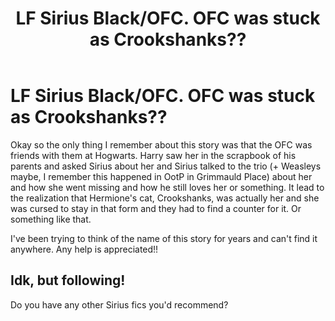 #+TITLE: LF Sirius Black/OFC. OFC was stuck as Crookshanks??

* LF Sirius Black/OFC. OFC was stuck as Crookshanks??
:PROPERTIES:
:Author: sarcasticblonde_
:Score: 2
:DateUnix: 1577940947.0
:DateShort: 2020-Jan-02
:FlairText: What's That Fic?
:END:
Okay so the only thing I remember about this story was that the OFC was friends with them at Hogwarts. Harry saw her in the scrapbook of his parents and asked Sirius about her and Sirius talked to the trio (+ Weasleys maybe, I remember this happened in OotP in Grimmauld Place) about her and how she went missing and how he still loves her or something. It lead to the realization that Hermione's cat, Crookshanks, was actually her and she was cursed to stay in that form and they had to find a counter for it. Or something like that.

I've been trying to think of the name of this story for years and can't find it anywhere. Any help is appreciated!!


** Idk, but following!

Do you have any other Sirius fics you'd recommend?
:PROPERTIES:
:Author: darlingnicky
:Score: 1
:DateUnix: 1577941784.0
:DateShort: 2020-Jan-02
:END:
